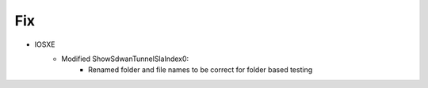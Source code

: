 --------------------------------------------------------------------------------
                            Fix
--------------------------------------------------------------------------------
* IOSXE
    * Modified ShowSdwanTunnelSlaIndex0:
        * Renamed folder and file names to be correct for folder based testing